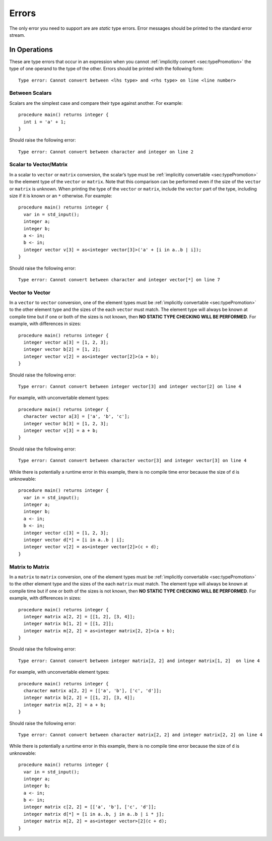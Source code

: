 .. _sec:errors:

Errors
======

The only error you need to support are are *static* type errors. Error
messages should be printed to the standard error stream.

.. _ssec:error_ops:

In Operations
-------------

These are type errors that occur in an expression when you cannot :ref:`implicitly convert <sec:typePromotion>` the
type of one operand to the type of the other. Errors should be printed
with the following form:

::

     Type error: Cannot convert between <lhs type> and <rhs type> on line <line number>

.. _sssec:error_ops_stos:

Between Scalars
~~~~~~~~~~~~~~~

Scalars are the simplest case and compare their type against another.
For example:

::

     procedure main() returns integer {
       int i = 'a' + 1;
     }

Should raise the following error:

::

     Type error: Cannot convert between character and integer on line 2

.. _sssec:error_ops_stovm:

Scalar to Vector/Matrix
~~~~~~~~~~~~~~~~~~~~~~~

In a scalar to ``vector`` or ``matrix`` conversion, the scalar’s type 
must be :ref:`implicitly convertable <sec:typePromotion>` to the element type
of the ``vector`` or ``matrix``. Note that this comparison can be
performed even if the size of the ``vector`` or ``matrix`` is unknown.
When printing the type of the ``vector`` or ``matrix``, include the
``vector`` part of the type, including size if it is known or an ``*``
otherwise. For example:

::

     procedure main() returns integer {
       var in = std_input();
       integer a;
       integer b;
       a <- in;
       b <- in;
       integer vector v[3] = as<integer vector[3]>('a' + [i in a..b | i]);
     }

Should raise the following error:

::

     Type error: Cannot convert between character and integer vector[*] on line 7

.. _sssec:error_ops_vtov:

Vector to Vector
~~~~~~~~~~~~~~~~

In a ``vector`` to ``vector`` conversion, one of the element types must
be :ref:`implicitly convertable <sec:typePromotion>` to the other element
type and the sizes of the each ``vector`` must match. The element type 
will always be known at compile time but if one or both of the sizes is not
known, then **NO STATIC TYPE CHECKING WILL BE PERFORMED**. 
For example, with differences in sizes:

::

     procedure main() returns integer {
       integer vector a[3] = [1, 2, 3];
       integer vector b[2] = [1, 2];
       integer vector v[2] = as<integer vector[2]>(a + b);
     }

Should raise the following error:

::

     Type error: Cannot convert between integer vector[3] and integer vector[2] on line 4

For example, with unconvertable element types:

::

     procedure main() returns integer {
       character vector a[3] = ['a', 'b', 'c'];
       integer vector b[3] = [1, 2, 3];
       integer vector v[3] = a + b;
     }

Should raise the following error:

::

     Type error: Cannot convert between character vector[3] and integer vector[3] on line 4

While there is potentially a runtime error in this example, there is no
compile time error because the size of ``d`` is unknowable:

::

     procedure main() returns integer {
       var in = std_input();
       integer a;
       integer b;
       a <- in;
       b <- in;
       integer vector c[3] = [1, 2, 3];
       integer vector d[*] = [i in a..b | i];
       integer vector v[2] = as<integer vector[2]>(c + d);
     }

.. _sssec:error_ops_mtom:

Matrix to Matrix
~~~~~~~~~~~~~~~~

In a ``matrix`` to ``matrix`` conversion, one of the element types must
be :ref:`implicitly convertable <sec:typePromotion>` to the other
element type and the sizes of the each ``matrix`` must
match. The element type will always be known at compile time but if one
or both of the sizes is not known, then **NO STATIC TYPE CHECKING WILL
BE PERFORMED**. For example, with differences in sizes:

::

     procedure main() returns integer {
       integer matrix a[2, 2] = [[1, 2], [3, 4]];
       integer matrix b[1, 2] = [[1, 2]];
       integer matrix m[2, 2] = as<integer matrix[2, 2]>(a + b);
     }

Should raise the following error:

::

     Type error: Cannot convert between integer matrix[2, 2] and integer matrix[1, 2]  on line 4

For example, with unconvertable element types:

::

     procedure main() returns integer {
       character matrix a[2, 2] = [['a', 'b'], ['c', 'd']];
       integer matrix b[2, 2] = [[1, 2], [3, 4]];
       integer matrix m[2, 2] = a + b;
     }

Should raise the following error:

::

     Type error: Cannot convert between character matrix[2, 2] and integer matrix[2, 2] on line 4

While there is potentially a runtime error in this example, there is no
compile time error because the size of ``d`` is unknowable:

::

     procedure main() returns integer {
       var in = std_input();
       integer a;
       integer b;
       a <- in;
       b <- in;
       integer matrix c[2, 2] = [['a', 'b'], ['c', 'd']];
       integer matrix d[*] = [i in a..b, j in a..b | i * j];
       integer matrix m[2, 2] = as<integer vector>[2](c + d);
     }

